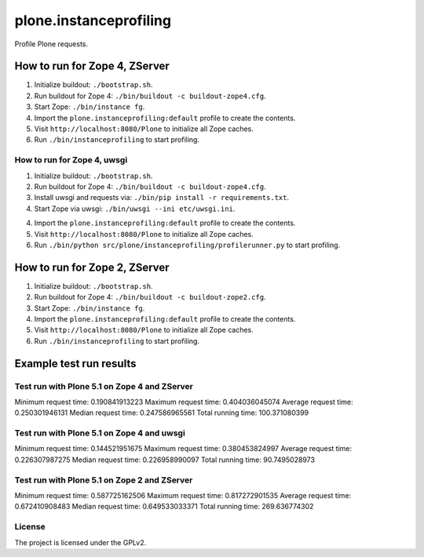 =======================
plone.instanceprofiling
=======================

Profile Plone requests.


How to run for Zope 4, ZServer
==============================

1) Initialize buildout: ``./bootstrap.sh``.

2) Run buildout for Zope 4: ``./bin/buildout -c buildout-zope4.cfg``.

3) Start Zope: ``./bin/instance fg``.

4) Import the ``plone.instanceprofiling:default`` profile to create the contents.

5) Visit ``http://localhost:8080/Plone`` to initialize all Zope caches.

6) Run ``./bin/instanceprofiling`` to start profiling.


How to run for Zope 4, uwsgi
-----------------------------

1) Initialize buildout: ``./bootstrap.sh``.

2) Run buildout for Zope 4: ``./bin/buildout -c buildout-zope4.cfg``.

3) Install uwsgi and requests via: ``./bin/pip install -r requirements.txt``.

4) Start Zope via uwsgi: ``./bin/uwsgi --ini etc/uwsgi.ini``.

4) Import the ``plone.instanceprofiling:default`` profile to create the contents.

5) Visit ``http://localhost:8080/Plone`` to initialize all Zope caches.

6) Run ``./bin/python src/plone/instanceprofiling/profilerunner.py`` to start profiling.


How to run for Zope 2, ZServer
==============================

1) Initialize buildout: ``./bootstrap.sh``.

2) Run buildout for Zope 4: ``./bin/buildout -c buildout-zope2.cfg``.

3) Start Zope: ``./bin/instance fg``.

4) Import the ``plone.instanceprofiling:default`` profile to create the contents.

5) Visit ``http://localhost:8080/Plone`` to initialize all Zope caches.

6) Run ``./bin/instanceprofiling`` to start profiling.


Example test run results
========================


Test run with Plone 5.1 on Zope 4 and ZServer
---------------------------------------------

Minimum request time: 0.190841913223
Maximum request time: 0.404036045074
Average request time: 0.250301946131
Median request time: 0.247586965561
Total running time: 100.371080399


Test run with Plone 5.1 on Zope 4 and uwsgi
-------------------------------------------

Minimum request time: 0.144521951675
Maximum request time: 0.380453824997
Average request time: 0.226307987275
Median request time: 0.226958990097
Total running time: 90.7495028973


Test run with Plone 5.1 on Zope 2 and ZServer
---------------------------------------------

Minimum request time: 0.587725162506
Maximum request time: 0.817272901535
Average request time: 0.672410908483
Median request time: 0.649533033371
Total running time: 269.636774302


License
-------

The project is licensed under the GPLv2.
